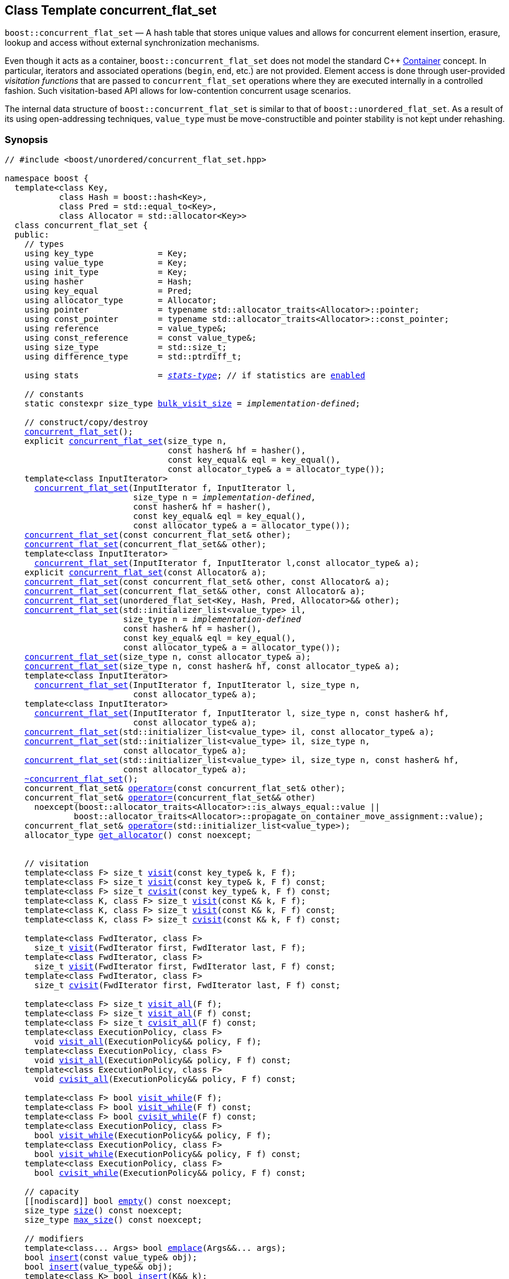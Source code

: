 ﻿[#concurrent_flat_set]
== Class Template concurrent_flat_set

:idprefix: concurrent_flat_set_

`boost::concurrent_flat_set` — A hash table that stores unique values and
allows for concurrent element insertion, erasure, lookup and access
without external synchronization mechanisms.

Even though it acts as a container, `boost::concurrent_flat_set`
does not model the standard C++ https://en.cppreference.com/w/cpp/named_req/Container[Container^] concept.
In particular, iterators and associated operations (`begin`, `end`, etc.) are not provided.
Element access is done through user-provided _visitation functions_ that are passed
to `concurrent_flat_set` operations where they are executed internally in a controlled fashion.
Such visitation-based API allows for low-contention concurrent usage scenarios.

The internal data structure of `boost::concurrent_flat_set` is similar to that of
`boost::unordered_flat_set`. As a result of its using open-addressing techniques,
`value_type` must be move-constructible and pointer stability is not kept under rehashing.

=== Synopsis

[listing,subs="+macros,+quotes"]
-----
// #include <boost/unordered/concurrent_flat_set.hpp>

namespace boost {
  template<class Key,
           class Hash = boost::hash<Key>,
           class Pred = std::equal_to<Key>,
           class Allocator = std::allocator<Key>>
  class concurrent_flat_set {
  public:
    // types
    using key_type             = Key;
    using value_type           = Key;
    using init_type            = Key;
    using hasher               = Hash;
    using key_equal            = Pred;
    using allocator_type       = Allocator;
    using pointer              = typename std::allocator_traits<Allocator>::pointer;
    using const_pointer        = typename std::allocator_traits<Allocator>::const_pointer;
    using reference            = value_type&;
    using const_reference      = const value_type&;
    using size_type            = std::size_t;
    using difference_type      = std::ptrdiff_t;

    using stats                = xref:reference/stats.adoc#stats_stats_type[__stats-type__]; // if statistics are xref:concurrent_flat_set_boost_unordered_enable_stats[enabled]

    // constants
    static constexpr size_type xref:#concurrent_flat_set_constants[bulk_visit_size] = _implementation-defined_;

    // construct/copy/destroy
    xref:#concurrent_flat_set_default_constructor[concurrent_flat_set]();
    explicit xref:#concurrent_flat_set_bucket_count_constructor[concurrent_flat_set](size_type n,
                                 const hasher& hf = hasher(),
                                 const key_equal& eql = key_equal(),
                                 const allocator_type& a = allocator_type());
    template<class InputIterator>
      xref:#concurrent_flat_set_iterator_range_constructor[concurrent_flat_set](InputIterator f, InputIterator l,
                          size_type n = _implementation-defined_,
                          const hasher& hf = hasher(),
                          const key_equal& eql = key_equal(),
                          const allocator_type& a = allocator_type());
    xref:#concurrent_flat_set_copy_constructor[concurrent_flat_set](const concurrent_flat_set& other);
    xref:#concurrent_flat_set_move_constructor[concurrent_flat_set](concurrent_flat_set&& other);
    template<class InputIterator>
      xref:#concurrent_flat_set_iterator_range_constructor_with_allocator[concurrent_flat_set](InputIterator f, InputIterator l,const allocator_type& a);
    explicit xref:#concurrent_flat_set_allocator_constructor[concurrent_flat_set](const Allocator& a);
    xref:#concurrent_flat_set_copy_constructor_with_allocator[concurrent_flat_set](const concurrent_flat_set& other, const Allocator& a);
    xref:#concurrent_flat_set_move_constructor_with_allocator[concurrent_flat_set](concurrent_flat_set&& other, const Allocator& a);
    xref:#concurrent_flat_set_move_constructor_from_unordered_flat_set[concurrent_flat_set](unordered_flat_set<Key, Hash, Pred, Allocator>&& other);
    xref:#concurrent_flat_set_initializer_list_constructor[concurrent_flat_set](std::initializer_list<value_type> il,
                        size_type n = _implementation-defined_
                        const hasher& hf = hasher(),
                        const key_equal& eql = key_equal(),
                        const allocator_type& a = allocator_type());
    xref:#concurrent_flat_set_bucket_count_constructor_with_allocator[concurrent_flat_set](size_type n, const allocator_type& a);
    xref:#concurrent_flat_set_bucket_count_constructor_with_hasher_and_allocator[concurrent_flat_set](size_type n, const hasher& hf, const allocator_type& a);
    template<class InputIterator>
      xref:#concurrent_flat_set_iterator_range_constructor_with_bucket_count_and_allocator[concurrent_flat_set](InputIterator f, InputIterator l, size_type n,
                          const allocator_type& a);
    template<class InputIterator>
      xref:#concurrent_flat_set_iterator_range_constructor_with_bucket_count_and_hasher[concurrent_flat_set](InputIterator f, InputIterator l, size_type n, const hasher& hf,
                          const allocator_type& a);
    xref:#concurrent_flat_set_initializer_list_constructor_with_allocator[concurrent_flat_set](std::initializer_list<value_type> il, const allocator_type& a);
    xref:#concurrent_flat_set_initializer_list_constructor_with_bucket_count_and_allocator[concurrent_flat_set](std::initializer_list<value_type> il, size_type n,
                        const allocator_type& a);
    xref:#concurrent_flat_set_initializer_list_constructor_with_bucket_count_and_hasher_and_allocator[concurrent_flat_set](std::initializer_list<value_type> il, size_type n, const hasher& hf,
                        const allocator_type& a);
    xref:#concurrent_flat_set_destructor[~concurrent_flat_set]();
    concurrent_flat_set& xref:#concurrent_flat_set_copy_assignment[operator++=++](const concurrent_flat_set& other);
    concurrent_flat_set& xref:#concurrent_flat_set_move_assignment[operator++=++](concurrent_flat_set&& other)
      noexcept(boost::allocator_traits<Allocator>::is_always_equal::value ||
              boost::allocator_traits<Allocator>::propagate_on_container_move_assignment::value);
    concurrent_flat_set& xref:#concurrent_flat_set_initializer_list_assignment[operator++=++](std::initializer_list<value_type>);
    allocator_type xref:#concurrent_flat_set_get_allocator[get_allocator]() const noexcept;


    // visitation
    template<class F> size_t xref:#concurrent_flat_set_cvisit[visit](const key_type& k, F f);
    template<class F> size_t xref:#concurrent_flat_set_cvisit[visit](const key_type& k, F f) const;
    template<class F> size_t xref:#concurrent_flat_set_cvisit[cvisit](const key_type& k, F f) const;
    template<class K, class F> size_t xref:#concurrent_flat_set_cvisit[visit](const K& k, F f);
    template<class K, class F> size_t xref:#concurrent_flat_set_cvisit[visit](const K& k, F f) const;
    template<class K, class F> size_t xref:#concurrent_flat_set_cvisit[cvisit](const K& k, F f) const;

    template<class FwdIterator, class F>
      size_t xref:concurrent_flat_set_bulk_visit[visit](FwdIterator first, FwdIterator last, F f);
    template<class FwdIterator, class F>
      size_t xref:concurrent_flat_set_bulk_visit[visit](FwdIterator first, FwdIterator last, F f) const;
    template<class FwdIterator, class F>
      size_t xref:concurrent_flat_set_bulk_visit[cvisit](FwdIterator first, FwdIterator last, F f) const;

    template<class F> size_t xref:#concurrent_flat_set_cvisit_all[visit_all](F f);
    template<class F> size_t xref:#concurrent_flat_set_cvisit_all[visit_all](F f) const;
    template<class F> size_t xref:#concurrent_flat_set_cvisit_all[cvisit_all](F f) const;
    template<class ExecutionPolicy, class F>
      void xref:#concurrent_flat_set_parallel_cvisit_all[visit_all](ExecutionPolicy&& policy, F f);
    template<class ExecutionPolicy, class F>
      void xref:#concurrent_flat_set_parallel_cvisit_all[visit_all](ExecutionPolicy&& policy, F f) const;
    template<class ExecutionPolicy, class F>
      void xref:#concurrent_flat_set_parallel_cvisit_all[cvisit_all](ExecutionPolicy&& policy, F f) const;

    template<class F> bool xref:#concurrent_flat_set_cvisit_while[visit_while](F f);
    template<class F> bool xref:#concurrent_flat_set_cvisit_while[visit_while](F f) const;
    template<class F> bool xref:#concurrent_flat_set_cvisit_while[cvisit_while](F f) const;
    template<class ExecutionPolicy, class F>
      bool xref:#concurrent_flat_set_parallel_cvisit_while[visit_while](ExecutionPolicy&& policy, F f);
    template<class ExecutionPolicy, class F>
      bool xref:#concurrent_flat_set_parallel_cvisit_while[visit_while](ExecutionPolicy&& policy, F f) const;
    template<class ExecutionPolicy, class F>
      bool xref:#concurrent_flat_set_parallel_cvisit_while[cvisit_while](ExecutionPolicy&& policy, F f) const;

    // capacity
    ++[[nodiscard]]++ bool xref:#concurrent_flat_set_empty[empty]() const noexcept;
    size_type xref:#concurrent_flat_set_size[size]() const noexcept;
    size_type xref:#concurrent_flat_set_max_size[max_size]() const noexcept;

    // modifiers
    template<class... Args> bool xref:#concurrent_flat_set_emplace[emplace](Args&&... args);
    bool xref:#concurrent_flat_set_copy_insert[insert](const value_type& obj);
    bool xref:#concurrent_flat_set_move_insert[insert](value_type&& obj);
    template<class K> bool xref:#concurrent_flat_set_transparent_insert[insert](K&& k);
    template<class InputIterator> size_type xref:#concurrent_flat_set_insert_iterator_range[insert](InputIterator first, InputIterator last);
    size_type xref:#concurrent_flat_set_insert_initializer_list[insert](std::initializer_list<value_type> il);

    template<class... Args, class F> bool xref:#concurrent_flat_set_emplace_or_cvisit[emplace_or_visit](Args&&... args, F&& f);
    template<class... Args, class F> bool xref:#concurrent_flat_set_emplace_or_cvisit[emplace_or_cvisit](Args&&... args, F&& f);
    template<class F> bool xref:#concurrent_flat_set_copy_insert_or_cvisit[insert_or_visit](const value_type& obj, F f);
    template<class F> bool xref:#concurrent_flat_set_copy_insert_or_cvisit[insert_or_cvisit](const value_type& obj, F f);
    template<class F> bool xref:#concurrent_flat_set_move_insert_or_cvisit[insert_or_visit](value_type&& obj, F f);
    template<class F> bool xref:#concurrent_flat_set_move_insert_or_cvisit[insert_or_cvisit](value_type&& obj, F f);
    template<class K, class F> bool xref:#concurrent_flat_set_transparent_insert_or_cvisit[insert_or_visit](K&& k, F f);
    template<class K, class F> bool xref:#concurrent_flat_set_transparent_insert_or_cvisit[insert_or_cvisit](K&& k, F f);
    template<class InputIterator,class F>
      size_type xref:#concurrent_flat_set_insert_iterator_range_or_visit[insert_or_visit](InputIterator first, InputIterator last, F f);
    template<class InputIterator,class F>
      size_type xref:#concurrent_flat_set_insert_iterator_range_or_visit[insert_or_cvisit](InputIterator first, InputIterator last, F f);
    template<class F> size_type xref:#concurrent_flat_set_insert_initializer_list_or_visit[insert_or_visit](std::initializer_list<value_type> il, F f);
    template<class F> size_type xref:#concurrent_flat_set_insert_initializer_list_or_visit[insert_or_cvisit](std::initializer_list<value_type> il, F f);

    template<class... Args, class F1, class F2>
      bool xref:#concurrent_flat_set_emplace_and_cvisit[emplace_and_visit](Args&&... args, F1&& f1, F2&& f2);
    template<class... Args, class F1, class F2>
      bool xref:#concurrent_flat_set_emplace_and_cvisit[emplace_and_cvisit](Args&&... args, F1&& f1, F2&& f2);
    template<class F1, class F2> bool xref:#concurrent_flat_set_copy_insert_and_cvisit[insert_and_visit](const value_type& obj, F1 f1, F2 f2);
    template<class F1, class F2> bool xref:#concurrent_flat_set_copy_insert_and_cvisit[insert_and_cvisit](const value_type& obj, F1 f1, F2 f2);
    template<class F1, class F2> bool xref:#concurrent_flat_set_move_insert_and_cvisit[insert_and_visit](value_type&& obj, F1 f1, F2 f2);
    template<class F1, class F2> bool xref:#concurrent_flat_set_move_insert_and_cvisit[insert_and_cvisit](value_type&& obj, F1 f1, F2 f2);
    template<class K, class F1, class F2> bool xref:#concurrent_flat_set_transparent_insert_and_cvisit[insert_and_visit](K&& k, F1 f1, F2 f2);
    template<class K, class F1, class F2> bool xref:#concurrent_flat_set_transparent_insert_and_cvisit[insert_and_cvisit](K&& k, F1 f1, F2 f2);
    template<class InputIterator,class F1, class F2>
      size_type xref:#concurrent_flat_set_insert_iterator_range_and_visit[insert_and_visit](InputIterator first, InputIterator last, F1 f1, F2 f2);
    template<class InputIterator,class F1, class F2>
      size_type xref:#concurrent_flat_set_insert_iterator_range_and_visit[insert_and_cvisit](InputIterator first, InputIterator last, F1 f1, F2 f2);
    template<class F1, class F2>
      size_type xref:#concurrent_flat_set_insert_initializer_list_and_visit[insert_and_visit](std::initializer_list<value_type> il, F1 f1, F2 f2);
    template<class F1, class F2>
      size_type xref:#concurrent_flat_set_insert_initializer_list_and_visit[insert_and_cvisit](std::initializer_list<value_type> il, F1 f1, F2 f2);

    size_type xref:#concurrent_flat_set_erase[erase](const key_type& k);
    template<class K> size_type xref:#concurrent_flat_set_erase[erase](const K& k);

    template<class F> size_type xref:#concurrent_flat_set_erase_if_by_key[erase_if](const key_type& k, F f);
    template<class K, class F> size_type xref:#concurrent_flat_set_erase_if_by_key[erase_if](const K& k, F f);
    template<class F> size_type xref:#concurrent_flat_set_erase_if[erase_if](F f);
    template<class ExecutionPolicy, class  F> void xref:#concurrent_flat_set_parallel_erase_if[erase_if](ExecutionPolicy&& policy, F f);

    void      xref:#concurrent_flat_set_swap[swap](concurrent_flat_set& other)
      noexcept(boost::allocator_traits<Allocator>::is_always_equal::value ||
               boost::allocator_traits<Allocator>::propagate_on_container_swap::value);
    void      xref:#concurrent_flat_set_clear[clear]() noexcept;

    template<class H2, class P2>
      size_type xref:#concurrent_flat_set_merge[merge](concurrent_flat_set<Key, H2, P2, Allocator>& source);
    template<class H2, class P2>
      size_type xref:#concurrent_flat_set_merge[merge](concurrent_flat_set<Key, H2, P2, Allocator>&& source);

    // observers
    hasher xref:#concurrent_flat_set_hash_function[hash_function]() const;
    key_equal xref:#concurrent_flat_set_key_eq[key_eq]() const;

    // set operations
    size_type        xref:#concurrent_flat_set_count[count](const key_type& k) const;
    template<class K>
      size_type      xref:#concurrent_flat_set_count[count](const K& k) const;
    bool             xref:#concurrent_flat_set_contains[contains](const key_type& k) const;
    template<class K>
      bool           xref:#concurrent_flat_set_contains[contains](const K& k) const;

    // bucket interface
    size_type xref:#concurrent_flat_set_bucket_count[bucket_count]() const noexcept;

    // hash policy
    float xref:#concurrent_flat_set_load_factor[load_factor]() const noexcept;
    float xref:#concurrent_flat_set_max_load_factor[max_load_factor]() const noexcept;
    void xref:#concurrent_flat_set_set_max_load_factor[max_load_factor](float z);
    size_type xref:#concurrent_flat_set_max_load[max_load]() const noexcept;
    void xref:#concurrent_flat_set_rehash[rehash](size_type n);
    void xref:#concurrent_flat_set_reserve[reserve](size_type n);

    // statistics (if xref:concurrent_flat_set_boost_unordered_enable_stats[enabled])
    stats xref:#concurrent_flat_set_get_stats[get_stats]() const;
    void xref:#concurrent_flat_set_reset_stats[reset_stats]() noexcept;
  };

  // Deduction Guides
  template<class InputIterator,
           class Hash = boost::hash<xref:#concurrent_flat_set_iter_value_type[__iter-value-type__]<InputIterator>>,
           class Pred = std::equal_to<xref:#concurrent_flat_set_iter_value_type[__iter-value-type__]<InputIterator>>,
           class Allocator = std::allocator<xref:#concurrent_flat_set_iter_value_type[__iter-value-type__]<InputIterator>>>
    concurrent_flat_set(InputIterator, InputIterator, typename xref:#concurrent_flat_set_deduction_guides[__see below__]::size_type = xref:#concurrent_flat_set_deduction_guides[__see below__],
                        Hash = Hash(), Pred = Pred(), Allocator = Allocator())
      -> concurrent_flat_set<xref:#concurrent_flat_set_iter_value_type[__iter-value-type__]<InputIterator>, Hash, Pred, Allocator>;

  template<class T, class Hash = boost::hash<T>, class Pred = std::equal_to<T>,
           class Allocator = std::allocator<T>>
    concurrent_flat_set(std::initializer_list<T>, typename xref:#concurrent_flat_set_deduction_guides[__see below__]::size_type = xref:#concurrent_flat_set_deduction_guides[__see below__],
                        Hash = Hash(), Pred = Pred(), Allocator = Allocator())
      -> concurrent_flat_set<T, Hash, Pred, Allocator>;

  template<class InputIterator, class Allocator>
    concurrent_flat_set(InputIterator, InputIterator, typename xref:#concurrent_flat_set_deduction_guides[__see below__]::size_type, Allocator)
      -> concurrent_flat_set<xref:#concurrent_flat_set_iter_value_type[__iter-value-type__]<InputIterator>,
                             boost::hash<xref:#concurrent_flat_set_iter_value_type[__iter-value-type__]<InputIterator>>,
                             std::equal_to<xref:#concurrent_flat_set_iter_value_type[__iter-value-type__]<InputIterator>>, Allocator>;

  template<class InputIterator, class Allocator>
    concurrent_flat_set(InputIterator, InputIterator, Allocator)
      -> concurrent_flat_set<xref:#concurrent_flat_set_iter_value_type[__iter-value-type__]<InputIterator>,
                             boost::hash<xref:#concurrent_flat_set_iter_value_type[__iter-value-type__]<InputIterator>>,
                             std::equal_to<xref:#concurrent_flat_set_iter_value_type[__iter-value-type__]<InputIterator>>, Allocator>;

  template<class InputIterator, class Hash, class Allocator>
    concurrent_flat_set(InputIterator, InputIterator, typename xref:#concurrent_flat_set_deduction_guides[__see below__]::size_type, Hash,
                        Allocator)
      -> concurrent_flat_set<xref:#concurrent_flat_set_iter_value_type[__iter-value-type__]<InputIterator>, Hash,
                             std::equal_to<xref:#concurrent_flat_set_iter_value_type[__iter-value-type__]<InputIterator>>, Allocator>;

  template<class T, class Allocator>
    concurrent_flat_set(std::initializer_list<T>, typename xref:#concurrent_flat_set_deduction_guides[__see below__]::size_type, Allocator)
      -> concurrent_flat_set<T, boost::hash<T>, std::equal_to<T>, Allocator>;

  template<class T, class Allocator>
    concurrent_flat_set(std::initializer_list<T>, Allocator)
      -> concurrent_flat_set<T, boost::hash<T>, std::equal_to<T>, Allocator>;

  template<class T, class Hash, class Allocator>
    concurrent_flat_set(std::initializer_list<T>, typename xref:#concurrent_flat_set_deduction_guides[__see below__]::size_type, Hash, Allocator)
      -> concurrent_flat_set<T, Hash, std::equal_to<T>, Allocator>;

  // Equality Comparisons
  template<class Key, class Hash, class Pred, class Alloc>
    bool xref:#concurrent_flat_set_operator[operator==](const concurrent_flat_set<Key, Hash, Pred, Alloc>& x,
                    const concurrent_flat_set<Key, Hash, Pred, Alloc>& y);

  template<class Key, class Hash, class Pred, class Alloc>
    bool xref:#concurrent_flat_set_operator_2[operator!=](const concurrent_flat_set<Key, Hash, Pred, Alloc>& x,
                    const concurrent_flat_set<Key, Hash, Pred, Alloc>& y);

  // swap
  template<class Key, class Hash, class Pred, class Alloc>
    void xref:#concurrent_flat_set_swap_2[swap](concurrent_flat_set<Key, Hash, Pred, Alloc>& x,
              concurrent_flat_set<Key, Hash, Pred, Alloc>& y)
      noexcept(noexcept(x.swap(y)));

  // Erasure
  template<class K, class H, class P, class A, class Predicate>
    typename concurrent_flat_set<K, H, P, A>::size_type
       xref:#concurrent_flat_set_erase_if_2[erase_if](concurrent_flat_set<K, H, P, A>& c, Predicate pred);

  // Pmr aliases (C++17 and up)
  namespace unordered::pmr {
    template<class Key,
             class Hash = boost::hash<Key>,
             class Pred = std::equal_to<Key>>
    using concurrent_flat_set =
      boost::concurrent_flat_set<Key, Hash, Pred,
        std::pmr::polymorphic_allocator<Key>>;
  }
}
-----

---

=== Description

*Template Parameters*

[cols="1,1"]
|===

|_Key_
|`Key` must be https://en.cppreference.com/w/cpp/named_req/MoveInsertable[MoveInsertable^] into the container
and https://en.cppreference.com/w/cpp/named_req/Erasable[Erasable^] from the container.

|_Hash_
|A unary function object type that acts a hash function for a `Key`. It takes a single argument of type `Key` and returns a value of type `std::size_t`.

|_Pred_
|A binary function object that induces an equivalence relation on values of type `Key`. It takes two arguments of type `Key` and returns a value of type `bool`.

|_Allocator_
|An allocator whose value type is the same as the table's value type.
`std::allocator_traits<Allocator>::pointer` and `std::allocator_traits<Allocator>::const_pointer`
must be convertible to/from `value_type*` and `const value_type*`, respectively.

|===

The elements of the table are held into an internal _bucket array_. An element is inserted into a bucket determined by its
hash code, but if the bucket is already occupied (a _collision_), an available one in the vicinity of the
original position is used.

The size of the bucket array can be automatically increased by a call to `insert`/`emplace`, or as a result of calling
`rehash`/`reserve`. The _load factor_ of the table (number of elements divided by number of buckets) is never
greater than `max_load_factor()`, except possibly for small sizes where the implementation may decide to
allow for higher loads.

If `xref:reference/hash_traits.adoc#hash_traits_hash_is_avalanching[hash_is_avalanching]<Hash>::value` is `true`, the hash function
is used as-is; otherwise, a bit-mixing post-processing stage is added to increase the quality of hashing
at the expense of extra computational cost.

---

=== Concurrency Requirements and Guarantees

Concurrent invocations of `operator()` on the same const instance of `Hash` or `Pred` are required
to not introduce data races. For `Alloc` being either `Allocator` or any allocator type rebound
from `Allocator`, concurrent invocations of the following operations on the same instance `al` of `Alloc`
are required to not introduce data races:

* Copy construction from `al` of an allocator rebound from `Alloc`
* `std::allocator_traits<Alloc>::allocate`
* `std::allocator_traits<Alloc>::deallocate`
* `std::allocator_traits<Alloc>::construct`
* `std::allocator_traits<Alloc>::destroy`

In general, these requirements on `Hash`, `Pred` and `Allocator` are met if these types
are not stateful or if the operations only involve constant access to internal data members.

With the exception of destruction, concurrent invocations of any operation on the same instance of a
`concurrent_flat_set` do not introduce data races — that is, they are thread-safe.

If an operation *op* is explicitly designated as _blocking on_ `x`, where `x` is an instance of a `boost::concurrent_flat_set`,
prior blocking operations on `x` synchronize with *op*. So, blocking operations on the same
`concurrent_flat_set` execute sequentially in a multithreaded scenario.

An operation is said to be _blocking on rehashing of_ ``__x__`` if it blocks on `x`
only when an internal rehashing is issued.

When executed internally by a `boost::concurrent_flat_set`, the following operations by a
user-provided visitation function on the element passed do not introduce data races:

* Read access to the element.
* Non-mutable modification of the element.
* Mutable modification of the element:
  ** Within a container function accepting two visitation functions, always for the first function.
  ** Within a non-const container function whose name does not contain `cvisit`, for the last (or only) visitation function.

Any `boost::concurrent_flat_set operation` that inserts or modifies an element `e`
synchronizes with the internal invocation of a visitation function on `e`.

Visitation functions executed by a `boost::concurrent_flat_set` `x` are not allowed to invoke any operation
on `x`; invoking operations on a different `boost::concurrent_flat_set` instance `y` is allowed only
if concurrent outstanding operations on `y` do not access `x` directly or indirectly.

---

=== Configuration Macros

==== `BOOST_UNORDERED_DISABLE_REENTRANCY_CHECK`

In debug builds (more precisely, when
link:../../../assert/doc/html/assert.html#boost_assert_is_void[`BOOST_ASSERT_IS_VOID`^]
is not defined), __container reentrancies__ (illegaly invoking an operation on `m` from within
a function visiting elements of `m`) are detected and signalled through `BOOST_ASSERT_MSG`.
When run-time speed is a concern, the feature can be disabled by globally defining
this macro.

---

==== `BOOST_UNORDERED_ENABLE_STATS`

Globally define this macro to enable xref:reference/stats.adoc#stats[statistics calculation] for the table. Note
that this option decreases the overall performance of many operations.

---

=== Constants

```cpp
static constexpr size_type bulk_visit_size;
```

Chunk size internally used in xref:concurrent_flat_set_bulk_visit[bulk visit] operations.

=== Constructors

==== Default Constructor
```c++
concurrent_flat_set();
```

Constructs an empty table using `hasher()` as the hash function,
`key_equal()` as the key equality predicate and `allocator_type()` as the allocator.

[horizontal]
Postconditions:;; `size() == 0`
Requires:;; If the defaults are used, `hasher`, `key_equal` and `allocator_type` need to be https://en.cppreference.com/w/cpp/named_req/DefaultConstructible[DefaultConstructible^].

---

==== Bucket Count Constructor
```c++
explicit concurrent_flat_set(size_type n,
                             const hasher& hf = hasher(),
                             const key_equal& eql = key_equal(),
                             const allocator_type& a = allocator_type());
```

Constructs an empty table with at least `n` buckets, using `hf` as the hash
function, `eql` as the key equality predicate, and `a` as the allocator.

[horizontal]
Postconditions:;; `size() == 0`
Requires:;; If the defaults are used, `hasher`, `key_equal` and `allocator_type` need to be https://en.cppreference.com/w/cpp/named_req/DefaultConstructible[DefaultConstructible^].

---

==== Iterator Range Constructor
[source,c++,subs="+quotes"]
----
template<class InputIterator>
  concurrent_flat_set(InputIterator f, InputIterator l,
                      size_type n = _implementation-defined_,
                      const hasher& hf = hasher(),
                      const key_equal& eql = key_equal(),
                      const allocator_type& a = allocator_type());
----

Constructs an empty table with at least `n` buckets, using `hf` as the hash function, `eql` as the key equality predicate and `a` as the allocator, and inserts the elements from `[f, l)` into it.

[horizontal]
Requires:;; If the defaults are used, `hasher`, `key_equal` and `allocator_type` need to be https://en.cppreference.com/w/cpp/named_req/DefaultConstructible[DefaultConstructible^].

---

==== Copy Constructor
```c++
concurrent_flat_set(concurrent_flat_set const& other);
```

The copy constructor. Copies the contained elements, hash function, predicate and allocator.

If `Allocator::select_on_container_copy_construction` exists and has the right signature, the allocator will be constructed from its result.

[horizontal]
Requires:;; `value_type` is copy constructible
Concurrency:;; Blocking on `other`.

---

==== Move Constructor
```c++
concurrent_flat_set(concurrent_flat_set&& other);
```

The move constructor. The internal bucket array of `other` is transferred directly to the new table.
The hash function, predicate and allocator are moved-constructed from `other`.
If statistics are xref:concurrent_flat_set_boost_unordered_enable_stats[enabled],
transfers the internal statistical information from `other` and calls `other.reset_stats()`.

[horizontal]
Concurrency:;; Blocking on `other`.

---

==== Iterator Range Constructor with Allocator
```c++
template<class InputIterator>
  concurrent_flat_set(InputIterator f, InputIterator l, const allocator_type& a);
```

Constructs an empty table using `a` as the allocator, with the default hash function and key equality predicate and inserts the elements from `[f, l)` into it.

[horizontal]
Requires:;; `hasher`, `key_equal` need to be https://en.cppreference.com/w/cpp/named_req/DefaultConstructible[DefaultConstructible^].

---

==== Allocator Constructor
```c++
explicit concurrent_flat_set(Allocator const& a);
```

Constructs an empty table, using allocator `a`.

---

==== Copy Constructor with Allocator
```c++
concurrent_flat_set(concurrent_flat_set const& other, Allocator const& a);
```

Constructs a table, copying ``other``'s contained elements, hash function, and predicate, but using allocator `a`.

[horizontal]
Concurrency:;; Blocking on `other`.

---

==== Move Constructor with Allocator
```c++
concurrent_flat_set(concurrent_flat_set&& other, Allocator const& a);
```

If `a == other.get_allocator()`, the elements of `other` are transferred directly to the new table;
otherwise, elements are moved-constructed from those of `other`. The hash function and predicate are moved-constructed
from `other`, and the allocator is copy-constructed from `a`.
If statistics are xref:concurrent_flat_set_boost_unordered_enable_stats[enabled],
transfers the internal statistical information from `other` iff `a == other.get_allocator()`,
and always calls `other.reset_stats()`.

[horizontal]
Concurrency:;; Blocking on `other`.

---

==== Move Constructor from unordered_flat_set

```c++
concurrent_flat_set(unordered_flat_set<Key, Hash, Pred, Allocator>&& other);
```

Move construction from a xref:#unordered_flat_set[`unordered_flat_set`].
The internal bucket array of `other` is transferred directly to the new container.
The hash function, predicate and allocator are moved-constructed from `other`.
If statistics are xref:concurrent_flat_set_boost_unordered_enable_stats[enabled],
transfers the internal statistical information from `other` and calls `other.reset_stats()`.

[horizontal]
Complexity:;; O(`bucket_count()`)

---

==== Initializer List Constructor
[source,c++,subs="+quotes"]
----
concurrent_flat_set(std::initializer_list<value_type> il,
                    size_type n = _implementation-defined_
                    const hasher& hf = hasher(),
                    const key_equal& eql = key_equal(),
                    const allocator_type& a = allocator_type());
----

Constructs an empty table with at least `n` buckets, using `hf` as the hash function, `eql` as the key equality predicate and `a`, and inserts the elements from `il` into it.

[horizontal]
Requires:;; If the defaults are used, `hasher`, `key_equal` and `allocator_type` need to be https://en.cppreference.com/w/cpp/named_req/DefaultConstructible[DefaultConstructible^].

---

==== Bucket Count Constructor with Allocator
```c++
concurrent_flat_set(size_type n, allocator_type const& a);
```

Constructs an empty table with at least `n` buckets, using `hf` as the hash function, the default hash function and key equality predicate and `a` as the allocator.

[horizontal]
Postconditions:;; `size() == 0`
Requires:;; `hasher` and `key_equal` need to be https://en.cppreference.com/w/cpp/named_req/DefaultConstructible[DefaultConstructible^].

---

==== Bucket Count Constructor with Hasher and Allocator
```c++
concurrent_flat_set(size_type n, hasher const& hf, allocator_type const& a);
```

Constructs an empty table with at least `n` buckets, using `hf` as the hash function, the default key equality predicate and `a` as the allocator.

[horizontal]
Postconditions:;; `size() == 0`
Requires:;; `key_equal` needs to be https://en.cppreference.com/w/cpp/named_req/DefaultConstructible[DefaultConstructible^].

---

==== Iterator Range Constructor with Bucket Count and Allocator
[source,c++,subs="+quotes"]
----
template<class InputIterator>
  concurrent_flat_set(InputIterator f, InputIterator l, size_type n, const allocator_type& a);
----

Constructs an empty table with at least `n` buckets, using `a` as the allocator and default hash function and key equality predicate, and inserts the elements from `[f, l)` into it.

[horizontal]
Requires:;; `hasher`, `key_equal` need to be https://en.cppreference.com/w/cpp/named_req/DefaultConstructible[DefaultConstructible^].

---

==== Iterator Range Constructor with Bucket Count and Hasher
[source,c++,subs="+quotes"]
----
    template<class InputIterator>
      concurrent_flat_set(InputIterator f, InputIterator l, size_type n, const hasher& hf,
                          const allocator_type& a);
----

Constructs an empty table with at least `n` buckets, using `hf` as the hash function, `a` as the allocator, with the default key equality predicate, and inserts the elements from `[f, l)` into it.

[horizontal]
Requires:;; `key_equal` needs to be https://en.cppreference.com/w/cpp/named_req/DefaultConstructible[DefaultConstructible^].

---

==== initializer_list Constructor with Allocator

```c++
concurrent_flat_set(std::initializer_list<value_type> il, const allocator_type& a);
```

Constructs an empty table using `a` and default hash function and key equality predicate, and inserts the elements from `il` into it.

[horizontal]
Requires:;; `hasher` and `key_equal` need to be https://en.cppreference.com/w/cpp/named_req/DefaultConstructible[DefaultConstructible^].

---

==== initializer_list Constructor with Bucket Count and Allocator

```c++
concurrent_flat_set(std::initializer_list<value_type> il, size_type n, const allocator_type& a);
```

Constructs an empty table with at least `n` buckets, using `a` and default hash function and key equality predicate, and inserts the elements from `il` into it.

[horizontal]
Requires:;; `hasher` and `key_equal` need to be https://en.cppreference.com/w/cpp/named_req/DefaultConstructible[DefaultConstructible^].

---

==== initializer_list Constructor with Bucket Count and Hasher and Allocator

```c++
concurrent_flat_set(std::initializer_list<value_type> il, size_type n, const hasher& hf,
                    const allocator_type& a);
```

Constructs an empty table with at least `n` buckets, using `hf` as the hash function, `a` as the allocator and default key equality predicate,and inserts the elements from `il` into it.

[horizontal]
Requires:;; `key_equal` needs to be https://en.cppreference.com/w/cpp/named_req/DefaultConstructible[DefaultConstructible^].

---

=== Destructor

```c++
~concurrent_flat_set();
```

[horizontal]
Note:;; The destructor is applied to every element, and all memory is deallocated

---

=== Assignment

==== Copy Assignment

```c++
concurrent_flat_set& operator=(concurrent_flat_set const& other);
```

The assignment operator. Destroys previously existing elements, copy-assigns the hash function and predicate from `other`,
copy-assigns the allocator from `other` if `Alloc::propagate_on_container_copy_assignment` exists and `Alloc::propagate_on_container_copy_assignment::value` is `true`,
and finally inserts copies of the elements of `other`.

[horizontal]
Requires:;; `value_type` is https://en.cppreference.com/w/cpp/named_req/CopyInsertable[CopyInsertable^]
Concurrency:;; Blocking on `*this` and `other`.

---

==== Move Assignment
```c++
concurrent_flat_set& operator=(concurrent_flat_set&& other)
  noexcept(boost::allocator_traits<Allocator>::is_always_equal::value ||
           boost::allocator_traits<Allocator>::propagate_on_container_move_assignment::value);
```
The move assignment operator. Destroys previously existing elements, swaps the hash function and predicate from `other`,
and move-assigns the allocator from `other` if `Alloc::propagate_on_container_move_assignment` exists and `Alloc::propagate_on_container_move_assignment::value` is `true`.
If at this point the allocator is equal to `other.get_allocator()`, the internal bucket array of `other` is transferred directly to `*this`;
otherwise, inserts move-constructed copies of the elements of `other`.
If statistics are xref:concurrent_flat_set_boost_unordered_enable_stats[enabled],
transfers the internal statistical information from `other` iff the final allocator is equal to `other.get_allocator()`,
and always calls `other.reset_stats()`.

[horizontal]
Concurrency:;; Blocking on `*this` and `other`.

---

==== Initializer List Assignment
```c++
concurrent_flat_set& operator=(std::initializer_list<value_type> il);
```

Assign from values in initializer list. All previously existing elements are destroyed.

[horizontal]
Requires:;; `value_type` is https://en.cppreference.com/w/cpp/named_req/CopyInsertable[CopyInsertable^]
Concurrency:;; Blocking on `*this`.

---

=== Visitation

==== [c]visit

```c++
template<class F> size_t visit(const key_type& k, F f);
template<class F> size_t visit(const key_type& k, F f) const;
template<class F> size_t cvisit(const key_type& k, F f) const;
template<class K, class F> size_t visit(const K& k, F f);
template<class K, class F> size_t visit(const K& k, F f) const;
template<class K, class F> size_t cvisit(const K& k, F f) const;
```

If an element `x` exists with key equivalent to `k`, invokes `f` with a const reference to `x`.

[horizontal]
Returns:;; The number of elements visited (0 or 1).
Notes:;; The `template<class K, class F>` overloads only participate in overload resolution if `Hash::is_transparent` and `Pred::is_transparent` are valid member typedefs. The library assumes that `Hash` is callable with both `K` and `Key` and that `Pred` is transparent. This enables heterogeneous lookup which avoids the cost of instantiating an instance of the `Key` type.

---

==== Bulk visit

```c++
template<class FwdIterator, class F>
  size_t visit(FwdIterator first, FwdIterator last, F f);
template<class FwdIterator, class F>
  size_t visit(FwdIterator first, FwdIterator last, F f) const;
template<class FwdIterator, class F>
  size_t cvisit(FwdIterator first, FwdIterator last, F f) const;
```

For each element `k` in the range [`first`, `last`),
if there is an element `x` in the container with key equivalent to `k`,
invokes `f` with a const reference to `x`.

Although functionally equivalent to individually invoking
xref:concurrent_flat_set_cvisit[`[c\]visit`] for each key, bulk visitation
performs generally faster due to internal streamlining optimizations.
It is advisable that `std::distance(first,last)` be at least
xref:#concurrent_flat_set_constants[`bulk_visit_size`] to enjoy
a performance gain: beyond this size, performance is not expected
to increase further.

[horizontal]
Requires:;; `FwdIterator` is a https://en.cppreference.com/w/cpp/named_req/ForwardIterator[LegacyForwardIterator^]
({cpp}11 to {cpp}17),
or satisfies https://en.cppreference.com/w/cpp/iterator/forward_iterator[std::forward_iterator^] ({cpp}20 and later).
For `K` = `std::iterator_traits<FwdIterator>::value_type`, either `K` is `key_type` or
else `Hash::is_transparent` and `Pred::is_transparent` are valid member typedefs.
In the latter case, the library assumes that `Hash` is callable with both `K` and `Key` and that `Pred` is transparent.
This enables heterogeneous lookup which avoids the cost of instantiating an instance of the `Key` type.
Returns:;; The number of elements visited.

---

==== [c]visit_all

```c++
template<class F> size_t visit_all(F f);
template<class F> size_t visit_all(F f) const;
template<class F> size_t cvisit_all(F f) const;
```

Successively invokes `f` with const references to each of the elements in the table.

[horizontal]
Returns:;; The number of elements visited.

---

==== Parallel [c]visit_all

```c++
template<class ExecutionPolicy, class F> void visit_all(ExecutionPolicy&& policy, F f);
template<class ExecutionPolicy, class F> void visit_all(ExecutionPolicy&& policy, F f) const;
template<class ExecutionPolicy, class F> void cvisit_all(ExecutionPolicy&& policy, F f) const;
```

Invokes `f` with const references to each of the elements in the table.
Execution is parallelized according to the semantics of the execution policy specified.

[horizontal]
Throws:;; Depending on the exception handling mechanism of the execution policy used, may call `std::terminate` if an exception is thrown within `f`.
Notes:;; Only available in compilers supporting C++17 parallel algorithms. +
+
These overloads only participate in overload resolution if `std::is_execution_policy_v<std::remove_cvref_t<ExecutionPolicy>>` is `true`. +
+
Unsequenced execution policies are not allowed.

---

==== [c]visit_while

```c++
template<class F> bool visit_while(F f);
template<class F> bool visit_while(F f) const;
template<class F> bool cvisit_while(F f) const;
```

Successively invokes `f` with const references to each of the elements in the table until `f` returns `false`
or all the elements are visited.

[horizontal]
Returns:;; `false` iff `f` ever returns `false`.

---

==== Parallel [c]visit_while

```c++
template<class ExecutionPolicy, class F> bool visit_while(ExecutionPolicy&& policy, F f);
template<class ExecutionPolicy, class F> bool visit_while(ExecutionPolicy&& policy, F f) const;
template<class ExecutionPolicy, class F> bool cvisit_while(ExecutionPolicy&& policy, F f) const;
```

Invokes `f` with const references to each of the elements in the table until `f` returns `false`
or all the elements are visited.
Execution is parallelized according to the semantics of the execution policy specified.

[horizontal]
Returns:;; `false` iff `f` ever returns `false`.
Throws:;; Depending on the exception handling mechanism of the execution policy used, may call `std::terminate` if an exception is thrown within `f`.
Notes:;; Only available in compilers supporting C++17 parallel algorithms. +
+
These overloads only participate in overload resolution if `std::is_execution_policy_v<std::remove_cvref_t<ExecutionPolicy>>` is `true`. +
+
Unsequenced execution policies are not allowed. +
+
Parallelization implies that execution does not necessary finish as soon as `f` returns `false`, and as a result
`f` may be invoked with further elements for which the return value is also `false`.

---

=== Size and Capacity

==== empty

```c++
[[nodiscard]] bool empty() const noexcept;
```

[horizontal]
Returns:;; `size() == 0`

---

==== size

```c++
size_type size() const noexcept;
```

[horizontal]
Returns:;; The number of elements in the table.

[horizontal]
Notes:;; In the presence of concurrent insertion operations, the value returned may not accurately reflect
the true size of the table right after execution.

---

==== max_size

```c++
size_type max_size() const noexcept;
```

[horizontal]
Returns:;; `size()` of the largest possible table.

---

=== Modifiers

==== emplace
```c++
template<class... Args> bool emplace(Args&&... args);
```

Inserts an object, constructed with the arguments `args`, in the table if and only if there is no element in the table with an equivalent key.

[horizontal]
Requires:;; `value_type` is constructible from `args`.
Returns:;; `true` if an insert took place.
Concurrency:;; Blocking on rehashing of `*this`.
Notes:;; Invalidates pointers and references to elements if a rehashing is issued.

---

==== Copy Insert
```c++
bool insert(const value_type& obj);
```

Inserts `obj` in the table if and only if there is no element in the table with an equivalent key.

[horizontal]
Requires:;; `value_type` is https://en.cppreference.com/w/cpp/named_req/CopyInsertable[CopyInsertable^].
Returns:;; `true` if an insert took place. +
Concurrency:;; Blocking on rehashing of `*this`.
Notes:;; Invalidates pointers and references to elements if a rehashing is issued.

---

==== Move Insert
```c++
bool insert(value_type&& obj);
```

Inserts `obj` in the table if and only if there is no element in the table with an equivalent key.

[horizontal]
Requires:;; `value_type` is https://en.cppreference.com/w/cpp/named_req/MoveInsertable[MoveInsertable^].
Returns:;; `true` if an insert took place.
Concurrency:;; Blocking on rehashing of `*this`.
Notes:;; Invalidates pointers and references to elements if a rehashing is issued.

---

==== Transparent Insert
```c++
template<class K> bool insert(K&& k);
```

Inserts an element constructed from `std::forward<K>(k)` in the container if and only if there is no element in the container with an equivalent key.

[horizontal]
Requires:;; `value_type` is https://en.cppreference.com/w/cpp/named_req/EmplaceConstructible[EmplaceConstructible^] from `k`.
Returns:;; `true` if an insert took place.
Concurrency:;; Blocking on rehashing of `*this`.
Notes:;; Invalidates pointers and references to elements if a rehashing is issued. +
+
This overload only participates in overload resolution if `Hash::is_transparent` and `Pred::is_transparent` are valid member typedefs. The library assumes that `Hash` is callable with both `K` and `Key` and that `Pred` is transparent. This enables heterogeneous lookup which avoids the cost of instantiating an instance of the `Key` type.

---

==== Insert Iterator Range
```c++
template<class InputIterator> size_type insert(InputIterator first, InputIterator last);
```

Equivalent to
[listing,subs="+macros,+quotes"]
-----
  while(first != last) this->xref:#concurrent_flat_set_emplace[emplace](*first++);
-----

[horizontal]
Returns:;; The number of elements inserted.

---

==== Insert Initializer List
```c++
size_type insert(std::initializer_list<value_type> il);
```

Equivalent to
[listing,subs="+macros,+quotes"]
-----
  this->xref:#concurrent_flat_set_insert_iterator_range[insert](il.begin(), il.end());
-----

[horizontal]
Returns:;; The number of elements inserted.

---

==== emplace_or_[c]visit
```c++
template<class... Args, class F> bool emplace_or_visit(Args&&... args, F&& f);
template<class... Args, class F> bool emplace_or_cvisit(Args&&... args, F&& f);
```

Inserts an object, constructed with the arguments `args`, in the table if there is no element in the table with an equivalent key.
Otherwise, invokes `f` with a const reference to the equivalent element.

[horizontal]
Requires:;; `value_type` is constructible from `args`.
Returns:;; `true` if an insert took place.
Concurrency:;; Blocking on rehashing of `*this`.
Notes:;; Invalidates pointers and references to elements if a rehashing is issued. +
+
The interface is exposition only, as C++ does not allow to declare a parameter `f` after a variadic parameter pack.

---

==== Copy insert_or_[c]visit
```c++
template<class F> bool insert_or_visit(const value_type& obj, F f);
template<class F> bool insert_or_cvisit(const value_type& obj, F f);
```

Inserts `obj` in the table if and only if there is no element in the table with an equivalent key.
Otherwise, invokes `f` with a const reference to the equivalent element.

[horizontal]
Requires:;; `value_type` is https://en.cppreference.com/w/cpp/named_req/CopyInsertable[CopyInsertable^].
Returns:;; `true` if an insert took place. +
Concurrency:;; Blocking on rehashing of `*this`.
Notes:;; Invalidates pointers and references to elements if a rehashing is issued.

---

==== Move insert_or_[c]visit
```c++
template<class F> bool insert_or_visit(value_type&& obj, F f);
template<class F> bool insert_or_cvisit(value_type&& obj, F f);
```

Inserts `obj` in the table if and only if there is no element in the table with an equivalent key.
Otherwise, invokes `f` with a const reference to the equivalent element.

[horizontal]
Requires:;; `value_type` is https://en.cppreference.com/w/cpp/named_req/MoveInsertable[MoveInsertable^].
Returns:;; `true` if an insert took place. +
Concurrency:;; Blocking on rehashing of `*this`.
Notes:;; Invalidates pointers and references to elements if a rehashing is issued.

---

==== Transparent insert_or_[c]visit
```c++
template<class K, class F> bool insert_or_visit(K&& k, F f);
template<class K, class F> bool insert_or_cvisit(K&& k, F f);
```

Inserts an element constructed from `std::forward<K>(k)` in the container if and only if there is no element in the container with an equivalent key.
Otherwise, invokes `f` with a const reference to the equivalent element.

[horizontal]
Requires:;; `value_type` is https://en.cppreference.com/w/cpp/named_req/EmplaceConstructible[EmplaceConstructible^] from `k`.
Returns:;; `true` if an insert took place.
Concurrency:;; Blocking on rehashing of `*this`.
Notes:;; Invalidates pointers and references to elements if a rehashing is issued. +
+
These overloads only participate in overload resolution if `Hash::is_transparent` and `Pred::is_transparent` are valid member typedefs. The library assumes that `Hash` is callable with both `K` and `Key` and that `Pred` is transparent. This enables heterogeneous lookup which avoids the cost of instantiating an instance of the `Key` type.

---

==== Insert Iterator Range or Visit
```c++
template<class InputIterator,class F>
    size_type insert_or_visit(InputIterator first, InputIterator last, F f);
template<class InputIterator,class F>
    size_type insert_or_cvisit(InputIterator first, InputIterator last, F f);
```

Equivalent to
[listing,subs="+macros,+quotes"]
-----
  while(first != last) this->xref:#concurrent_flat_set_emplace_or_cvisit[emplace_or_[c\]visit](*first++, f);
-----

[horizontal]
Returns:;; The number of elements inserted.

---

==== Insert Initializer List or Visit
```c++
template<class F> size_type insert_or_visit(std::initializer_list<value_type> il, F f);
template<class F> size_type insert_or_cvisit(std::initializer_list<value_type> il, F f);
```

Equivalent to
[listing,subs="+macros,+quotes"]
-----
  this->xref:#concurrent_flat_set_insert_iterator_range_or_visit[insert_or_[c\]visit](il.begin(), il.end(), std::ref(f));
-----

[horizontal]
Returns:;; The number of elements inserted.

---

==== emplace_and_[c]visit
```c++
template<class... Args, class F1, class F2>
  bool emplace_and_visit(Args&&... args, F1&& f1, F2&& f2);
template<class... Args, class F1, class F2>
  bool emplace_and_cvisit(Args&&... args, F1&& f1, F2&& f2);
```

Inserts an object, constructed with the arguments `args`, in the table if there is no element in the table with an equivalent key,
and then invokes `f1` with a const reference to the newly created element.
Otherwise, invokes `f2` with a const reference to the equivalent element.

[horizontal]
Requires:;; `value_type` is constructible from `args`.
Returns:;; `true` if an insert took place.
Concurrency:;; Blocking on rehashing of `*this`.
Notes:;; Invalidates pointers and references to elements if a rehashing is issued. +
+
The interface is exposition only, as C++ does not allow to declare parameters `f1` and `f2` after a variadic parameter pack.

---

==== Copy insert_and_[c]visit
```c++
template<class F1, class F2> bool insert_and_visit(const value_type& obj, F1 f1, F2 f2);
template<class F1, class F2> bool insert_and_cvisit(const value_type& obj, F1 f1, F2 f2);
```

Inserts `obj` in the table if and only if there is no element in the table with an equivalent key,
and then invokes `f1` with a const reference to the newly created element.
Otherwise, invokes `f2` with a const reference to the equivalent element.

[horizontal]
Requires:;; `value_type` is https://en.cppreference.com/w/cpp/named_req/CopyInsertable[CopyInsertable^].
Returns:;; `true` if an insert took place. +
Concurrency:;; Blocking on rehashing of `*this`.
Notes:;; Invalidates pointers and references to elements if a rehashing is issued.

---

==== Move insert_and_[c]visit
```c++
template<class F1, class F2> bool insert_and_visit(value_type&& obj, F1 f1, F2 f2);
template<class F1, class F2> bool insert_and_cvisit(value_type&& obj, F1 f1, F2 f2);
```

Inserts `obj` in the table if and only if there is no element in the table with an equivalent key,
and then invokes `f1` with a const reference to the newly created element.
Otherwise, invokes `f2` with a const reference to the equivalent element.

[horizontal]
Requires:;; `value_type` is https://en.cppreference.com/w/cpp/named_req/MoveInsertable[MoveInsertable^].
Returns:;; `true` if an insert took place. +
Concurrency:;; Blocking on rehashing of `*this`.
Notes:;; Invalidates pointers and references to elements if a rehashing is issued.

---

==== Transparent insert_and_[c]visit
```c++
template<class K, class F1, class F2> bool insert_and_visit(K&& k, F1 f1, F2 f2);
template<class K, class F1, class F2> bool insert_and_cvisit(K&& k, F1 f1, F2 f2);
```

Inserts an element constructed from `std::forward<K>(k)` in the container if and only if there is no element in the container with an equivalent key,
and then invokes `f1` with a const reference to the newly created element.
Otherwise, invokes `f2` with a const reference to the equivalent element.

[horizontal]
Requires:;; `value_type` is https://en.cppreference.com/w/cpp/named_req/EmplaceConstructible[EmplaceConstructible^] from `k`.
Returns:;; `true` if an insert took place.
Concurrency:;; Blocking on rehashing of `*this`.
Notes:;; Invalidates pointers and references to elements if a rehashing is issued. +
+
These overloads only participate in overload resolution if `Hash::is_transparent` and `Pred::is_transparent` are valid member typedefs. The library assumes that `Hash` is callable with both `K` and `Key` and that `Pred` is transparent. This enables heterogeneous lookup which avoids the cost of instantiating an instance of the `Key` type.

---

==== Insert Iterator Range and Visit
```c++
template<class InputIterator,class F1, class F2>
    size_type insert_and_visit(InputIterator first, InputIterator last, F1 f1, F2 f2);
template<class InputIterator,class F1, class F2>
    size_type insert_and_cvisit(InputIterator first, InputIterator last, F1 f1, F2 f2);
```

Equivalent to
[listing,subs="+macros,+quotes"]
-----
  while(first != last) this->xref:#concurrent_flat_set_emplace_and_cvisit[emplace_and_[c\]visit](*first++, f1, f2);
-----

[horizontal]
Returns:;; The number of elements inserted.

---

==== Insert Initializer List and Visit
```c++
template<class F1, class F2>
  size_type insert_and_visit(std::initializer_list<value_type> il, F1 f1, F2 f2);
template<class F1, class F2>
  size_type insert_and_cvisit(std::initializer_list<value_type> il, F1 f1, F2 f2);
```

Equivalent to
[listing,subs="+macros,+quotes"]
-----
  this->xref:#concurrent_flat_set_insert_iterator_range_and_visit[insert_and_[c\]visit](il.begin(), il.end(), std::ref(f1), std::ref(f2));
-----

[horizontal]
Returns:;; The number of elements inserted.

---

==== erase
```c++
size_type erase(const key_type& k);
template<class K> size_type erase(const K& k);
```

Erases the element with key equivalent to `k` if it exists.

[horizontal]
Returns:;; The number of elements erased (0 or 1).
Throws:;; Only throws an exception if it is thrown by `hasher` or `key_equal`.
Notes:;; The `template<class K>` overload only participates in overload resolution if `Hash::is_transparent` and `Pred::is_transparent` are valid member typedefs. The library assumes that `Hash` is callable with both `K` and `Key` and that `Pred` is transparent. This enables heterogeneous lookup which avoids the cost of instantiating an instance of the `Key` type.

---

==== erase_if by Key
```c++
template<class F> size_type erase_if(const key_type& k, F f);
template<class K, class F> size_type erase_if(const K& k, F f);
```

Erases the element `x` with key equivalent to `k` if it exists and `f(x)` is `true`.

[horizontal]
Returns:;; The number of elements erased (0 or 1).
Throws:;; Only throws an exception if it is thrown by `hasher`, `key_equal` or `f`.
Notes:;; The `template<class K, class F>` overload only participates in overload resolution if `std::is_execution_policy_v<std::remove_cvref_t<ExecutionPolicy>>` is `false`. +
+
The `template<class K, class F>` overload only participates in overload resolution if `Hash::is_transparent` and `Pred::is_transparent` are valid member typedefs. The library assumes that `Hash` is callable with both `K` and `Key` and that `Pred` is transparent. This enables heterogeneous lookup which avoids the cost of instantiating an instance of the `Key` type.

---

==== erase_if
```c++
template<class F> size_type erase_if(F f);
```

Successively invokes `f` with references to each of the elements in the table, and erases those for which `f` returns `true`.

[horizontal]
Returns:;; The number of elements erased.
Throws:;; Only throws an exception if it is thrown by `f`.

---

==== Parallel erase_if
```c++
template<class ExecutionPolicy, class  F> void erase_if(ExecutionPolicy&& policy, F f);
```

Invokes `f` with references to each of the elements in the table, and erases those for which `f` returns `true`.
Execution is parallelized according to the semantics of the execution policy specified.

[horizontal]
Throws:;; Depending on the exception handling mechanism of the execution policy used, may call `std::terminate` if an exception is thrown within `f`.
Notes:;; Only available in compilers supporting C++17 parallel algorithms. +
+
This overload only participates in overload resolution if `std::is_execution_policy_v<std::remove_cvref_t<ExecutionPolicy>>` is `true`. +
+
Unsequenced execution policies are not allowed.

---

==== swap
```c++
void swap(concurrent_flat_set& other)
  noexcept(boost::allocator_traits<Allocator>::is_always_equal::value ||
           boost::allocator_traits<Allocator>::propagate_on_container_swap::value);
```

Swaps the contents of the table with the parameter.

If `Allocator::propagate_on_container_swap` is declared and `Allocator::propagate_on_container_swap::value` is `true` then the tables' allocators are swapped. Otherwise, swapping with unequal allocators results in undefined behavior.

[horizontal]
Throws:;; Nothing unless `key_equal` or `hasher` throw on swapping.
Concurrency:;; Blocking on `*this` and `other`.

---

==== clear
```c++
void clear() noexcept;
```

Erases all elements in the table.

[horizontal]
Postconditions:;; `size() == 0`, `max_load() >= max_load_factor() * bucket_count()`
Concurrency:;; Blocking on `*this`.

---

==== merge
```c++
template<class H2, class P2>
  size_type merge(concurrent_flat_set<Key, H2, P2, Allocator>& source);
template<class H2, class P2>
  size_type merge(concurrent_flat_set<Key, H2, P2, Allocator>&& source);
```

Move-inserts all the elements from `source` whose key is not already present in `*this`, and erases them from `source`.

[horizontal]
Returns:;; The number of elements inserted.
Concurrency:;; Blocking on `*this` and `source`.

---

=== Observers

==== get_allocator
```
allocator_type get_allocator() const noexcept;
```

[horizontal]
Returns:;; The table's allocator.

---

==== hash_function
```
hasher hash_function() const;
```

[horizontal]
Returns:;; The table's hash function.

---

==== key_eq
```
key_equal key_eq() const;
```

[horizontal]
Returns:;; The table's key equality predicate.

---

=== Set Operations

==== count
```c++
size_type        count(const key_type& k) const;
template<class K>
  size_type      count(const K& k) const;
```

[horizontal]
Returns:;; The number of elements with key equivalent to `k` (0 or 1).
Notes:;; The `template<class K>` overload only participates in overload resolution if `Hash::is_transparent` and `Pred::is_transparent` are valid member typedefs. The library assumes that `Hash` is callable with both `K` and `Key` and that `Pred` is transparent. This enables heterogeneous lookup which avoids the cost of instantiating an instance of the `Key` type. +
+
In the presence of concurrent insertion operations, the value returned may not accurately reflect
the true state of the table right after execution.

---

==== contains
```c++
bool             contains(const key_type& k) const;
template<class K>
  bool           contains(const K& k) const;
```

[horizontal]
Returns:;; A boolean indicating whether or not there is an element with key equal to `k` in the table.
Notes:;; The `template<class K>` overload only participates in overload resolution if `Hash::is_transparent` and `Pred::is_transparent` are valid member typedefs. The library assumes that `Hash` is callable with both `K` and `Key` and that `Pred` is transparent. This enables heterogeneous lookup which avoids the cost of instantiating an instance of the `Key` type.  +
+
In the presence of concurrent insertion operations, the value returned may not accurately reflect
the true state of the table right after execution.

---
=== Bucket Interface

==== bucket_count
```c++
size_type bucket_count() const noexcept;
```

[horizontal]
Returns:;; The size of the bucket array.

---

=== Hash Policy

==== load_factor
```c++
float load_factor() const noexcept;
```

[horizontal]
Returns:;; `static_cast<float>(size())/static_cast<float>(bucket_count())`, or `0` if `bucket_count() == 0`.

---

==== max_load_factor

```c++
float max_load_factor() const noexcept;
```

[horizontal]
Returns:;; Returns the table's maximum load factor.

---

==== Set max_load_factor
```c++
void max_load_factor(float z);
```

[horizontal]
Effects:;; Does nothing, as the user is not allowed to change this parameter. Kept for compatibility with `boost::unordered_set`.

---


==== max_load

```c++
size_type max_load() const noexcept;
```

[horizontal]
Returns:;; The maximum number of elements the table can hold without rehashing, assuming that no further elements will be erased.
Note:;; After construction, rehash or clearance, the table's maximum load is at least `max_load_factor() * bucket_count()`.
This number may decrease on erasure under high-load conditions. +
+
In the presence of concurrent insertion operations, the value returned may not accurately reflect
the true state of the table right after execution.

---

==== rehash
```c++
void rehash(size_type n);
```

Changes if necessary the size of the bucket array so that there are at least `n` buckets, and so that the load factor is less than or equal to the maximum load factor. When applicable, this will either grow or shrink the `bucket_count()` associated with the table.

When `size() == 0`, `rehash(0)` will deallocate the underlying buckets array.

Invalidates pointers and references to elements, and changes the order of elements.

[horizontal]
Throws:;; The function has no effect if an exception is thrown, unless it is thrown by the table's hash function or comparison function.
Concurrency:;; Blocking on `*this`.
---

==== reserve
```c++
void reserve(size_type n);
```

Equivalent to `a.rehash(ceil(n / a.max_load_factor()))`.

Similar to `rehash`, this function can be used to grow or shrink the number of buckets in the table.

Invalidates pointers and references to elements, and changes the order of elements.

[horizontal]
Throws:;; The function has no effect if an exception is thrown, unless it is thrown by the table's hash function or comparison function.
Concurrency:;; Blocking on `*this`.

---

=== Statistics

==== get_stats
```c++
stats get_stats() const;
```

[horizontal]
Returns:;; A statistical description of the insertion and lookup operations performed by the table so far.
Notes:;; Only available if xref:reference/stats.adoc#stats[statistics calculation] is xref:concurrent_flat_set_boost_unordered_enable_stats[enabled].

---

==== reset_stats
```c++
void reset_stats() noexcept;
```

[horizontal]
Effects:;; Sets to zero the internal statistics kept by the table.
Notes:;; Only available if xref:reference/stats.adoc#stats[statistics calculation] is xref:concurrent_flat_set_boost_unordered_enable_stats[enabled].

---

=== Deduction Guides
A deduction guide will not participate in overload resolution if any of the following are true:

  - It has an `InputIterator` template parameter and a type that does not qualify as an input iterator is deduced for that parameter.
  - It has an `Allocator` template parameter and a type that does not qualify as an allocator is deduced for that parameter.
  - It has a `Hash` template parameter and an integral type or a type that qualifies as an allocator is deduced for that parameter.
  - It has a `Pred` template parameter and a type that qualifies as an allocator is deduced for that parameter.

A `size_­type` parameter type in a deduction guide refers to the `size_­type` member type of the
container type deduced by the deduction guide. Its default value coincides with the default value
of the constructor selected.

==== __iter-value-type__
[listings,subs="+macros,+quotes"]
-----
template<class InputIterator>
  using __iter-value-type__ =
    typename std::iterator_traits<InputIterator>::value_type; // exposition only
-----

=== Equality Comparisons

==== operator==
```c++
template<class Key, class Hash, class Pred, class Alloc>
  bool operator==(const concurrent_flat_set<Key, Hash, Pred, Alloc>& x,
                  const concurrent_flat_set<Key, Hash, Pred, Alloc>& y);
```

Returns `true` if `x.size() == y.size()` and for every element in `x`, there is an element in `y` with the same key, with an equal value (using `operator==` to compare the value types).

[horizontal]
Concurrency:;; Blocking on `x` and `y`.
Notes:;; Behavior is undefined if the two tables don't have equivalent equality predicates.

---

==== operator!=
```c++
template<class Key, class Hash, class Pred, class Alloc>
  bool operator!=(const concurrent_flat_set<Key, Hash, Pred, Alloc>& x,
                  const concurrent_flat_set<Key, Hash, Pred, Alloc>& y);
```

Returns `false` if `x.size() == y.size()` and for every element in `x`, there is an element in `y` with the same key, with an equal value (using `operator==` to compare the value types).

[horizontal]
Concurrency:;; Blocking on `x` and `y`.
Notes:;; Behavior is undefined if the two tables don't have equivalent equality predicates.

---

=== Swap
```c++
template<class Key, class Hash, class Pred, class Alloc>
  void swap(concurrent_flat_set<Key, Hash, Pred, Alloc>& x,
            concurrent_flat_set<Key, Hash, Pred, Alloc>& y)
    noexcept(noexcept(x.swap(y)));
```

Equivalent to
[listing,subs="+macros,+quotes"]
-----
x.xref:#concurrent_flat_set_swap[swap](y);
-----

---

=== erase_if
```c++
template<class K, class H, class P, class A, class Predicate>
  typename concurrent_flat_set<K, H, P, A>::size_type
    erase_if(concurrent_flat_set<K, H, P, A>& c, Predicate pred);
```

Equivalent to
[listing,subs="+macros,+quotes"]
-----
c.xref:#concurrent_flat_set_erase_if[erase_if](pred);
-----

=== Serialization

``concurrent_flat_set``s can be archived/retrieved by means of
link:../../../serialization/index.html[Boost.Serialization^] using the API provided
by this library. Both regular and XML archives are supported.

==== Saving an concurrent_flat_set to an archive

Saves all the elements of a `concurrent_flat_set` `x` to an archive (XML archive) `ar`.

[horizontal]
Requires:;; `value_type` is serializable (XML serializable), and it supports Boost.Serialization
`save_construct_data`/`load_construct_data` protocol (automatically suported by
https://en.cppreference.com/w/cpp/named_req/DefaultConstructible[DefaultConstructible^]
types).
Concurrency:;; Blocking on `x`.

---

==== Loading an concurrent_flat_set from an archive

Deletes all preexisting elements of a `concurrent_flat_set` `x` and inserts
from an archive (XML archive) `ar` restored copies of the elements of the
original `concurrent_flat_set` `other` saved to the storage read by `ar`.

[horizontal]
Requires:;; `x.key_equal()` is functionally equivalent to `other.key_equal()`.
Concurrency:;; Blocking on `x`.
